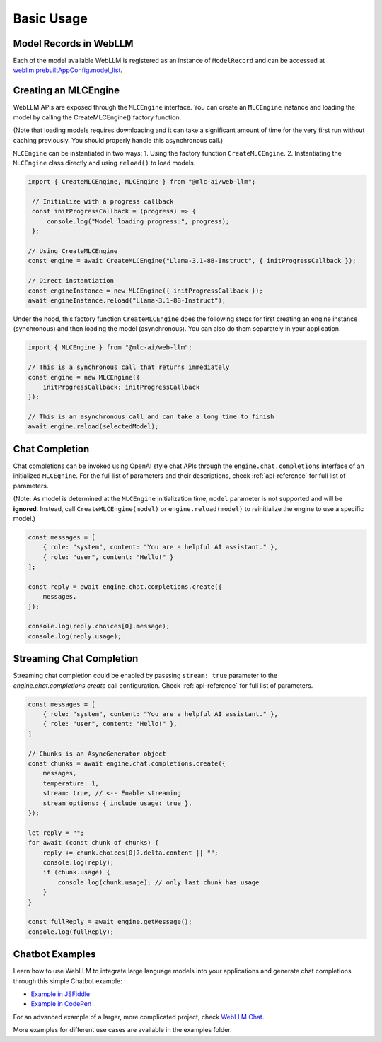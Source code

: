 Basic Usage
================

Model Records in WebLLM
-----------------------

Each of the model available WebLLM is registered as an instance of
``ModelRecord`` and can be accessed at
`webllm.prebuiltAppConfig.model_list <https://github.com/mlc-ai/web-llm/blob/main/src/config.ts#L293>`__.

Creating an MLCEngine
---------------------

WebLLM APIs are exposed through the ``MLCEngine`` interface. You can create an ``MLCEngine`` instance and loading the model by calling the CreateMLCEngine() factory function.

(Note that loading models requires downloading and it can take a significant amount of time for the very first run without caching previously. You should properly handle this asynchronous call.)

``MLCEngine`` can be instantiated in two ways:
1. Using the factory function ``CreateMLCEngine``.
2. Instantiating the ``MLCEngine`` class directly and using ``reload()`` to load models.

.. code-block:: typescript

   import { CreateMLCEngine, MLCEngine } from "@mlc-ai/web-llm";

    // Initialize with a progress callback
    const initProgressCallback = (progress) => {
        console.log("Model loading progress:", progress);
    };

   // Using CreateMLCEngine
   const engine = await CreateMLCEngine("Llama-3.1-8B-Instruct", { initProgressCallback });

   // Direct instantiation
   const engineInstance = new MLCEngine({ initProgressCallback });
   await engineInstance.reload("Llama-3.1-8B-Instruct");

Under the hood, this factory function ``CreateMLCEngine`` does the following steps for first creating an engine instance (synchronous) and then loading the model (asynchronous). You can also do them separately in your application.

.. code-block:: typescript

    import { MLCEngine } from "@mlc-ai/web-llm";

    // This is a synchronous call that returns immediately
    const engine = new MLCEngine({
        initProgressCallback: initProgressCallback
    });

    // This is an asynchronous call and can take a long time to finish
    await engine.reload(selectedModel);


Chat Completion
---------------

Chat completions can be invoked using OpenAI style chat APIs through the ``engine.chat.completions`` interface of an initialized ``MLCEgnine``. For the full list of parameters and their descriptions, check :ref:`api-reference` for full list of parameters.

(Note: As model is determined at the ``MLCEngine`` initialization time, ``model`` parameter is not supported and will be **ignored**. Instead, call ``CreateMLCEngine(model)`` or ``engine.reload(model)`` to reinitialize the engine to use a specific model.)

.. code-block:: typescript

    const messages = [
        { role: "system", content: "You are a helpful AI assistant." },
        { role: "user", content: "Hello!" }
    ];

    const reply = await engine.chat.completions.create({
        messages,
    });

    console.log(reply.choices[0].message);
    console.log(reply.usage);


Streaming Chat Completion
-------------------------

Streaming chat completion could be enabled by passsing ``stream: true`` parameter to the `engine.chat.completions.create` call configuration. Check :ref:`api-reference` for full list of parameters.

.. code-block:: typescript

    const messages = [
        { role: "system", content: "You are a helpful AI assistant." },
        { role: "user", content: "Hello!" },
    ]

    // Chunks is an AsyncGenerator object
    const chunks = await engine.chat.completions.create({
        messages,
        temperature: 1,
        stream: true, // <-- Enable streaming
        stream_options: { include_usage: true },
    });

    let reply = "";
    for await (const chunk of chunks) {
        reply += chunk.choices[0]?.delta.content || "";
        console.log(reply);
        if (chunk.usage) {
            console.log(chunk.usage); // only last chunk has usage
        }
    }

    const fullReply = await engine.getMessage();
    console.log(fullReply);


Chatbot Examples
----------------

Learn how to use WebLLM to integrate large language models into your applications and generate chat completions through this simple Chatbot example:

- `Example in JSFiddle <https://jsfiddle.net/neetnestor/4nmgvsa2/>`_
- `Example in CodePen <https://codepen.io/neetnestor/pen/vYwgZaG>`_

For an advanced example of a larger, more complicated project, check `WebLLM Chat <https://github.com/mlc-ai/web-llm-chat/blob/main/app/client/webllm.ts>`_.

More examples for different use cases are available in the examples folder.



